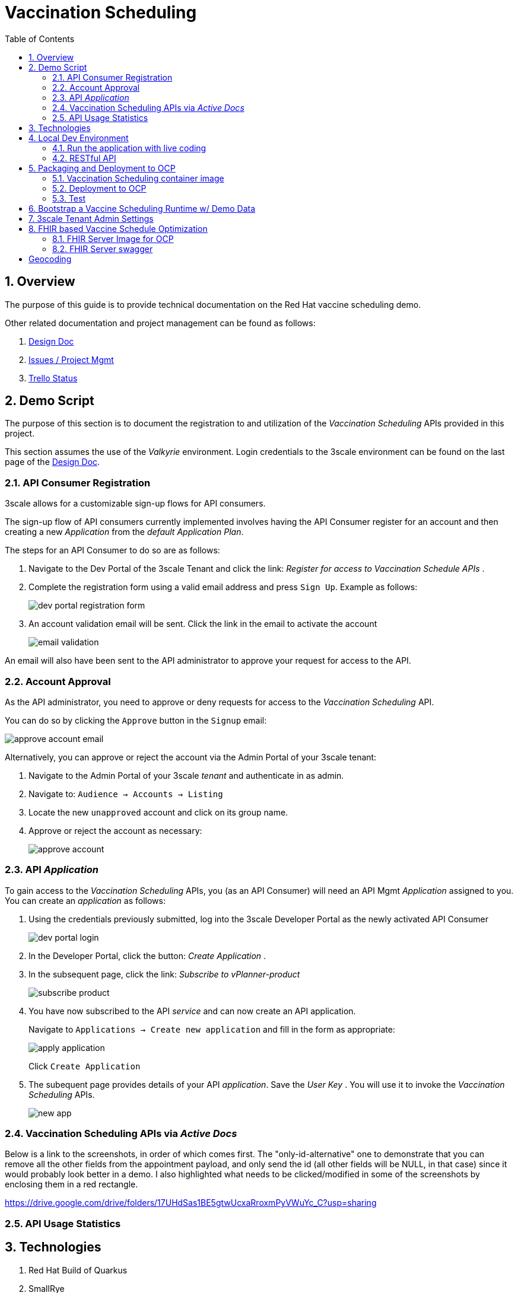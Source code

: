 :scrollbar:
:data-uri:
:toc2:
:linkattrs:

= Vaccination Scheduling 
:numbered:

== Overview

The purpose of this guide is to provide technical documentation on the Red Hat vaccine scheduling demo.

Other related documentation and project management can be found as follows:

. link:https://docs.google.com/document/d/1q5WpnbfVyXq52lz2Wmd09m-ABWb0yoZqf7p73D5cjSA/edit[Design Doc]
. link:https://issues.redhat.com/browse/NAPSSS-12[Issues / Project Mgmt]
. link:https://trello.com/c/8qaUwRM2/66-vaccine-optaplanner-solution-architecture-and-demo[Trello Status]

== Demo Script

The purpose of this section is to document the registration to and utilization of the  _Vaccination Scheduling_ APIs provided in this project.

This section assumes the use of the _Valkyrie_ environment.
Login credentials to the 3scale environment can be found on the last page of the link:https://docs.google.com/document/d/1q5WpnbfVyXq52lz2Wmd09m-ABWb0yoZqf7p73D5cjSA/edit[Design Doc]. 

=== API Consumer Registration
3scale allows for a customizable sign-up flows for API consumers.

The sign-up flow of API consumers currently implemented involves having the API Consumer register for an account and then creating a new _Application_ from the _default_ _Application Plan_.

The steps for an API Consumer to do so are as follows:

. Navigate to the Dev Portal of the 3scale Tenant and click the link: _Register for access to Vaccination Schedule APIs_ .
. Complete the registration form using a valid email address and press `Sign Up`.  Example as follows:
+
image::doc/images/dev_portal_registration_form.png[]

. An account validation email will be sent.
Click the link in the email to activate the account
+
image::doc/images/email_validation.png[]

An email will also have been sent to the API administrator to approve your request for access to the API.

=== Account Approval
As the API administrator, you need to approve or deny requests for access to the _Vaccination Scheduling_ API.

You can do so by clicking the `Approve` button in the `Signup` email:

image::doc/images/approve_account_email.png[]

Alternatively, you can approve or reject the account via the Admin Portal of your 3scale tenant:

. Navigate to the Admin Portal of your 3scale _tenant_ and authenticate in as admin.
. Navigate to: `Audience -> Accounts -> Listing`
. Locate the new `unapproved` account and click on its group name.
. Approve or reject the account as necessary:
+
image::doc/images/approve_account.png[]





=== API _Application_


To gain access to the _Vaccination Scheduling_ APIs, you (as an API Consumer) will need an API Mgmt _Application_ assigned to you.  You can create an _application_ as follows:

. Using the credentials previously submitted, log into the 3scale Developer Portal as the newly activated API Consumer
+
image::doc/images/dev_portal_login.png[]
. In the Developer Portal, click the button: _Create Application_ .
. In the subsequent page, click the link: _Subscribe to vPlanner-product_
+
image::doc/images/subscribe_product.png[]
. You have now subscribed to the API _service_ and can now create an API application.
+
Navigate to `Applications -> Create new application` and fill in the form as appropriate:
+
image::doc/images/apply_application.png[]
+
Click `Create Application`

. The subequent page provides details of your API _application_.  Save the _User Key_ .  You will use it to invoke the _Vaccination Scheduling_ APIs.
+
image::doc/images/new_app.png[]


=== Vaccination Scheduling APIs via _Active Docs_

Below is a link to the screenshots, in order of which comes first. 
The "only-id-alternative" one to demonstrate that you can remove all the other fields from the appointment payload, and only send the id (all other fields will be NULL, in that case) since it would probably look better in a demo. I also highlighted what needs to be clicked/modified in some of the screenshots by enclosing them in a red rectangle.

https://drive.google.com/drive/folders/17UHdSas1BE5gtwUcxaRroxmPyVWuYc_C?usp=sharing


=== API Usage Statistics

== Technologies

. Red Hat Build of Quarkus
. SmallRye
. Optaplanner
. Maven
. Ansible
. OpenShift Container Platform
. 3scale API Management
. Swagger / OpenAPI
. Podman
. link:quay.io/redhat_naps_da/vaccination_scheduling[Quay]
. HAPI FHIR


== Local Dev Environment

=== Run the application with live coding

. Start the application:
+
[source, shell]
----
$ mvn quarkus:dev -Dquarkus.http.host=192.168.122.1

or

$  mvn clean package -DskipTests && java -jar target/vaccination-scheduler-1.0.0-runner.jar
----

. Visit http://localhost:9090 in your browser.

. Click on the *Solve* button.

Then try _live coding_:

. Make some changes in the source code.
. Refresh your browser (F5).

Notice that those changes are immediately in effect.

=== RESTful API

The vaccination scheduling application exposes RESTful APIs.

The OpenAPI documentation pertaining to these RESTful APIs are available by navigating in a browser to: http://localhost:9090/q/swagger-ui/

The yaml representation of this OpenAPI documentation can be downloaded via:  http://localhost:9090/q/openapi

To create 3scale _Active Docs_ from this OpenAPI, the JSON representation of the openapi documentation is needed.
This JSON representation can be retrieved as follows:

. Navigate to: https://editor.swagger.io/
. File -> Import File  (Import the yaml formatted openapi previously downloaded from http://localhost:8080/q/openapi )
. File -> Convert and save as JSON

== Packaging and Deployment to OCP

=== Vaccination Scheduling container image

. build image
+
-----
$ mvn clean package -DskipTests
$ podman build -f docker/Dockerfile -t quay.io/redhat_naps_da/vaccination_scheduling:jbride-1c3940bb7c9-1 . 
-----

. push image
+
-----
$ podman push quay.io/redhat_naps_da/vaccination_scheduling:jbride-1c3940bb7c9-1
-----

. Create IS
+
-----
$ oc import-image v-scheduler --all=true --from=quay.io/redhat_naps_da/vaccination_scheduling --confirm
-----

=== Deployment to OCP

Deployment to OCP is done in an automated, repeatable manner using ansible.
The ansible is included in this project and deploys the following:

* 3scale apicast gateways 
* vaccination scheduling quarkus app and database

. This ansible assumes that a 3scale tenant has already been manually created via the 3scale master

. Set an environment variable that captures the tenant admin access token:
+
-----
# Acquired as per the following in 3scale tenant:  `Gear Icon -> Personal -> Tokens -> Access Tokens -> Add Access Token`
$ tenant_admin_accesstoken=c06015d7fba524064feaf5ae6b24e1a8
-----

. Set an environment variable that captures the hostname of the 3scale admin portal:
+
-----
$ tenant_admin_hostname=vplanner-admin.apps.rhtnckpmg.rhsledocp.com
-----

-----
$ ansible-playbook playbooks/install.yml \
      -e threescale_portal_accesstoken=$tenant_admin_accesstoken \
      -e threescale_portal_hostname=$tenant_admin_hostname
-----

=== Test

. Set 3scale application userkey as an environment variable:
+
-----
$ API_APP_KEY=2603edadc49ff2fddc4de8b2490cefd6
-----

. GET openapi in yaml format:
+
-----
$ wget https://prod-apicast-v-scheduling-user1.apps.rhtnckpmg.rhsledocp.com/q/openapi?user_key=$API_APP_KEY \
       -O openapi.yml
-----

. Start solver
+
-----
$ curl -v -X POST \
       -H "Content-Type: application/json" \
       https://prod-apicast-v-scheduling-user1.apps.rhtnckpmg.rhsledocp.com/vaccinationSchedule/solve?user_key=$API_APP_KEY
-----

. Stop solver
+
-----
$ curl -v -X POST \
       -H "Content-Type: application/json" \
       https://prod-apicast-v-scheduling-user1.apps.rhtnckpmg.rhsledocp.com/vaccinationSchedule/stopSolving?user_key=$API_APP_KEY
-----

. GET solution
+
-----
$ curl -v -X GET \
       -H "Content-Type: application/json" \
       https://prod-apicast-v-scheduling-user1.apps.rhtnckpmg.rhsledocp.com/vaccinationSchedule?user_key=$API_APP_KEY
-----

== Bootstrap a Vaccine Scheduling Runtime w/ Demo Data

Prior to solving a vaccination scheduling problem, domain specific seed data must be parsed and made available to the planning engine.

Example seed data is included in this project and found at the following:  `src/main/resources/mocks/original_vaccination_schedule_mock.json`

The seed data is expected in a json representation.

Different seed data can be made available to the planning engine via the following java system property:  `com.redhat.vaccination.scheduling.seed.file.path`

When deploying the vaccination scheduling demo to openshift via ansible, the link:https://github.com/redhat-naps-da/vaccination-scheduling/blob/master/ansible/roles/vaccination_scheduler/defaults/main.yml#L33[v_scheduling_seed_data_file] property defines the json data file to load.



== 3scale Tenant Admin Settings

. Backends
.. fhir-server-backend
+
-----
/fhir => http://fhir-server:8080/fhir
-----

.. v-scheduler-backend
+
-----
/v-scheduler => http://v-scheduler:8080
-----

. Product
.. fhir-v-scheduler-product

. App Plans
.. fhir-v-scheduler-app-plan

. Integration -> Settings -> Deployment
.. APIcast self-managed
.. modify staging and prod public base URLs
. Integration -> Settings -> Authentication -> Credentials Location
+
Switch to _As HTTP Headers_.  Otherwise, fhir-server will throw the following exception:
+
-----
Failure during REST processing: ca.uhn.fhir.rest.server.exceptions.InvalidRequestException: Unknown search parameter "user_key" for resource type "Observation". Valid search parameters for this search are: [_id, _language, _lastUpdated, based-on, category, code, code-value-concept, code-value-date, code-value-quantity, code-value-string, combo-code, combo-code-value-concept, combo-code-value-quantity, combo-data-absent-reason, combo-value-concept, combo-value-quantity, component-code, component-code-value-concept, component-code-value-quantity, component-data-absent-reason, component-value-concept, component-value-quantity, data-absent-reason, date, derived-from, device, encounter, focus, has-member, identifier, method, part-of, patient, performer, specimen, status, subject, value-concept, value-date, value-quantity, value-string]
-----

. Service Plans
+
A service plan is set up to autocreate an application once an account has been approved: 

.. Enable Service Plans
+
Audience -> Accounts -> Settings -> Usage Rules -> Check: _Service Plans_

.. Set up default service plan
+
Product -> Settings -> Usage Rules -> Default Service Plan -> Default Plan -> Default

. App Plans
+
Enable ability to allow "Developers can select a plan when creating a new application"
+
Product -> Settings -> Usage Rules -> Application Plans -> Check "Developers can select a plan when creating a new application"

. Mapping Rules
+
image::doc/mapping_rules.png[]

. Developer Portal
.. Domains & Access
+
Remove _Developer Portal Access Code_

.. Feature Visibility
+
image::doc/dev_portal_feature_vis.png[]

== FHIR based Vaccine Schedule Optimization

. PlanningPerson                -> https://www.hl7.org/fhir/patient.html
. PlanningAppointment           -> https://www.hl7.org/fhir/appointment.html
. PlanningVaccinationCenter     -> https://www.hl7.org/fhir/organization.html
. AppointmentStatus             -> https://www.hl7.org/fhir/valueset-appointmentstatus.html
. VaccinationStatus             -> https://www.hl7.org/fhir/valueset-immunization-status.html
. Injection                     -> https://www.hl7.org/fhir/immunization.html

=== FHIR Server Image for OCP

https://github.com/jbride/hapi-fhir-jpaserver-starter/blob/ocp/Dockerfile.ocp

=== FHIR Server swagger 

. fhir-swagger
+
-----
https://github.com/rbren/fhir-swagger
-----

. Generate:
+
-----
$ fhir-swagger \
    --fhir_url "http://fhir-server-v-scheduling-user1.apps.rhtnckpmg.rhsledocp.com/fhir" \
    --conformance_path="/metadata?_format=application/json" \
    --r4 \
    --output target/fhir-server-swagger.json
-----

= Geocoding

. Reference
.. https://docs.mapbox.com/api/search/geocoding/#forward-geocoding
.. https://docs.mapbox.com/help/troubleshooting/address-geocoding-format-guide/

. Given a hospital address from FHIR test payload, call MapBox API to determine lat/lon (as per Forward Geocoding capability of MapBox)
+
-----
$ curl "https://api.mapbox.com/geocoding/v5/mapbox.places/6071%20W%20OUTER%20DRIVE%20DETROIT%20MI%2048235%20US.json?limit=1&access_token=$map_token" | jq .features[0].center
-----
